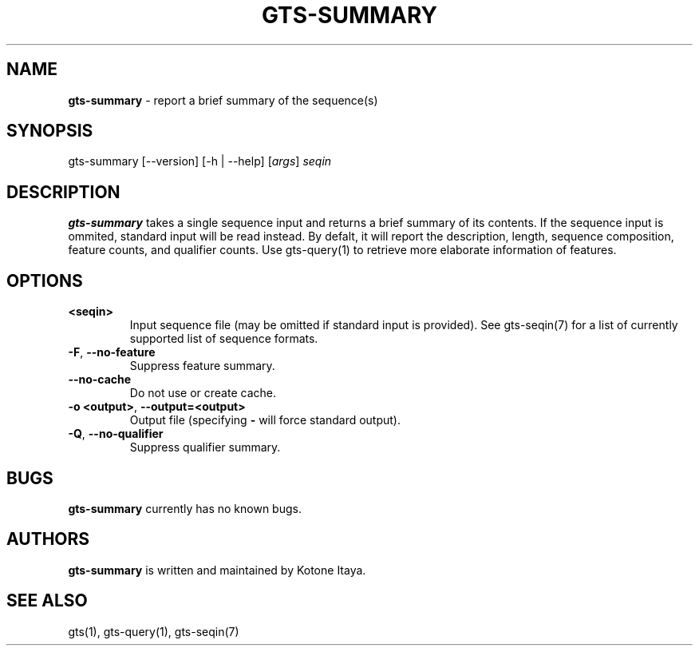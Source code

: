 .\" generated with Ronn/v0.7.3
.\" http://github.com/rtomayko/ronn/tree/0.7.3
.
.TH "GTS\-SUMMARY" "1" "October 2020" "" ""
.
.SH "NAME"
\fBgts\-summary\fR \- report a brief summary of the sequence(s)
.
.SH "SYNOPSIS"
gts\-summary [\-\-version] [\-h | \-\-help] [\fIargs\fR] \fIseqin\fR
.
.SH "DESCRIPTION"
\fBgts\-summary\fR takes a single sequence input and returns a brief summary of its contents\. If the sequence input is ommited, standard input will be read instead\. By defalt, it will report the description, length, sequence composition, feature counts, and qualifier counts\. Use gts\-query(1) to retrieve more elaborate information of features\.
.
.SH "OPTIONS"
.
.TP
\fB<seqin>\fR
Input sequence file (may be omitted if standard input is provided)\. See gts\-seqin(7) for a list of currently supported list of sequence formats\.
.
.TP
\fB\-F\fR, \fB\-\-no\-feature\fR
Suppress feature summary\.
.
.TP
\fB\-\-no\-cache\fR
Do not use or create cache\.
.
.TP
\fB\-o <output>\fR, \fB\-\-output=<output>\fR
Output file (specifying \fB\-\fR will force standard output)\.
.
.TP
\fB\-Q\fR, \fB\-\-no\-qualifier\fR
Suppress qualifier summary\.
.
.SH "BUGS"
\fBgts\-summary\fR currently has no known bugs\.
.
.SH "AUTHORS"
\fBgts\-summary\fR is written and maintained by Kotone Itaya\.
.
.SH "SEE ALSO"
gts(1), gts\-query(1), gts\-seqin(7)
